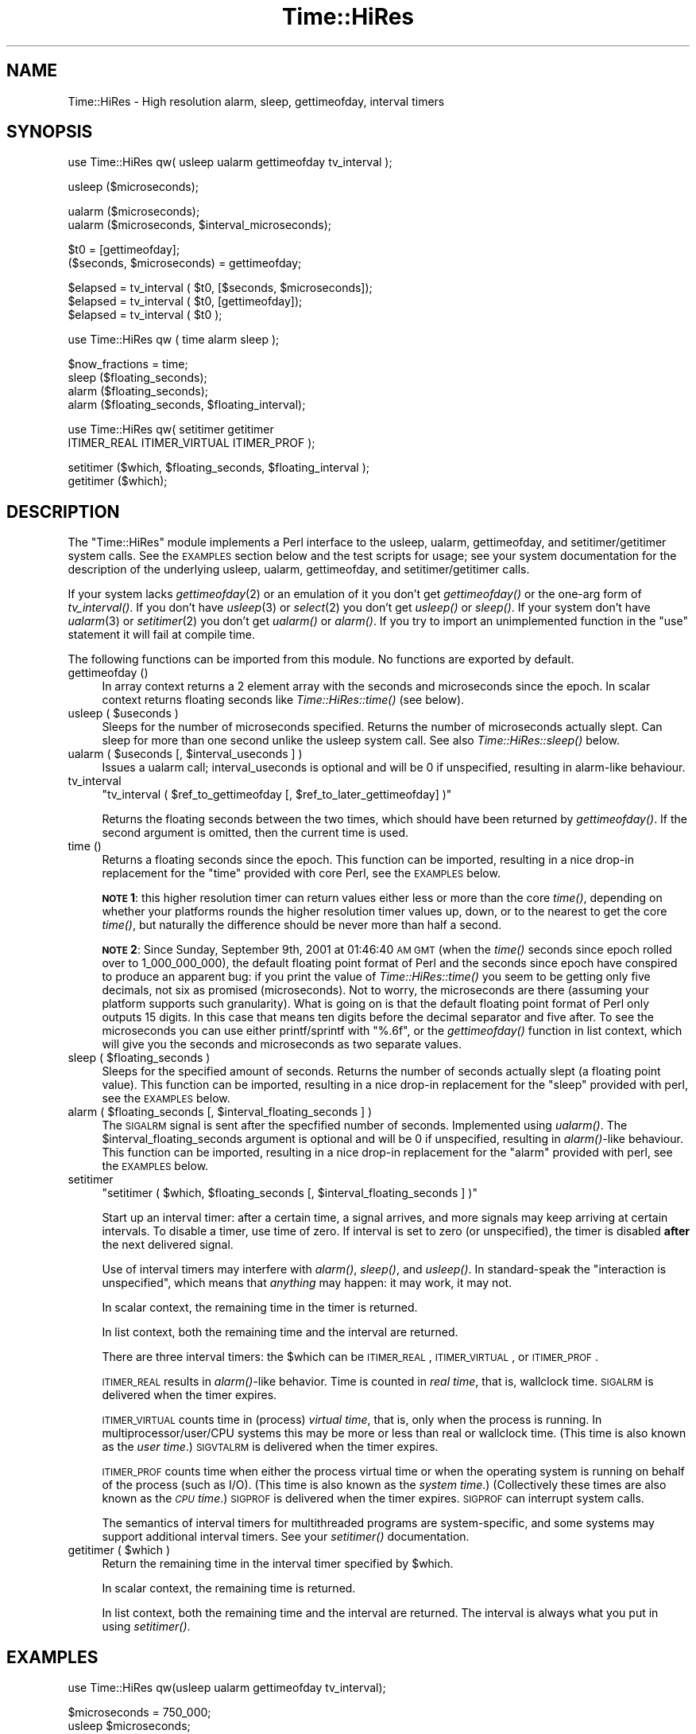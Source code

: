 .\" Automatically generated by Pod::Man v1.34, Pod::Parser v1.13
.\"
.\" Standard preamble:
.\" ========================================================================
.de Sh \" Subsection heading
.br
.if t .Sp
.ne 5
.PP
\fB\\$1\fR
.PP
..
.de Sp \" Vertical space (when we can't use .PP)
.if t .sp .5v
.if n .sp
..
.de Vb \" Begin verbatim text
.ft CW
.nf
.ne \\$1
..
.de Ve \" End verbatim text
.ft R
.fi
..
.\" Set up some character translations and predefined strings.  \*(-- will
.\" give an unbreakable dash, \*(PI will give pi, \*(L" will give a left
.\" double quote, and \*(R" will give a right double quote.  | will give a
.\" real vertical bar.  \*(C+ will give a nicer C++.  Capital omega is used to
.\" do unbreakable dashes and therefore won't be available.  \*(C` and \*(C'
.\" expand to `' in nroff, nothing in troff, for use with C<>.
.tr \(*W-|\(bv\*(Tr
.ds C+ C\v'-.1v'\h'-1p'\s-2+\h'-1p'+\s0\v'.1v'\h'-1p'
.ie n \{\
.    ds -- \(*W-
.    ds PI pi
.    if (\n(.H=4u)&(1m=24u) .ds -- \(*W\h'-12u'\(*W\h'-12u'-\" diablo 10 pitch
.    if (\n(.H=4u)&(1m=20u) .ds -- \(*W\h'-12u'\(*W\h'-8u'-\"  diablo 12 pitch
.    ds L" ""
.    ds R" ""
.    ds C` ""
.    ds C' ""
'br\}
.el\{\
.    ds -- \|\(em\|
.    ds PI \(*p
.    ds L" ``
.    ds R" ''
'br\}
.\"
.\" If the F register is turned on, we'll generate index entries on stderr for
.\" titles (.TH), headers (.SH), subsections (.Sh), items (.Ip), and index
.\" entries marked with X<> in POD.  Of course, you'll have to process the
.\" output yourself in some meaningful fashion.
.if \nF \{\
.    de IX
.    tm Index:\\$1\t\\n%\t"\\$2"
..
.    nr % 0
.    rr F
.\}
.\"
.\" For nroff, turn off justification.  Always turn off hyphenation; it makes
.\" way too many mistakes in technical documents.
.hy 0
.if n .na
.\"
.\" Accent mark definitions (@(#)ms.acc 1.5 88/02/08 SMI; from UCB 4.2).
.\" Fear.  Run.  Save yourself.  No user-serviceable parts.
.    \" fudge factors for nroff and troff
.if n \{\
.    ds #H 0
.    ds #V .8m
.    ds #F .3m
.    ds #[ \f1
.    ds #] \fP
.\}
.if t \{\
.    ds #H ((1u-(\\\\n(.fu%2u))*.13m)
.    ds #V .6m
.    ds #F 0
.    ds #[ \&
.    ds #] \&
.\}
.    \" simple accents for nroff and troff
.if n \{\
.    ds ' \&
.    ds ` \&
.    ds ^ \&
.    ds , \&
.    ds ~ ~
.    ds /
.\}
.if t \{\
.    ds ' \\k:\h'-(\\n(.wu*8/10-\*(#H)'\'\h"|\\n:u"
.    ds ` \\k:\h'-(\\n(.wu*8/10-\*(#H)'\`\h'|\\n:u'
.    ds ^ \\k:\h'-(\\n(.wu*10/11-\*(#H)'^\h'|\\n:u'
.    ds , \\k:\h'-(\\n(.wu*8/10)',\h'|\\n:u'
.    ds ~ \\k:\h'-(\\n(.wu-\*(#H-.1m)'~\h'|\\n:u'
.    ds / \\k:\h'-(\\n(.wu*8/10-\*(#H)'\z\(sl\h'|\\n:u'
.\}
.    \" troff and (daisy-wheel) nroff accents
.ds : \\k:\h'-(\\n(.wu*8/10-\*(#H+.1m+\*(#F)'\v'-\*(#V'\z.\h'.2m+\*(#F'.\h'|\\n:u'\v'\*(#V'
.ds 8 \h'\*(#H'\(*b\h'-\*(#H'
.ds o \\k:\h'-(\\n(.wu+\w'\(de'u-\*(#H)/2u'\v'-.3n'\*(#[\z\(de\v'.3n'\h'|\\n:u'\*(#]
.ds d- \h'\*(#H'\(pd\h'-\w'~'u'\v'-.25m'\f2\(hy\fP\v'.25m'\h'-\*(#H'
.ds D- D\\k:\h'-\w'D'u'\v'-.11m'\z\(hy\v'.11m'\h'|\\n:u'
.ds th \*(#[\v'.3m'\s+1I\s-1\v'-.3m'\h'-(\w'I'u*2/3)'\s-1o\s+1\*(#]
.ds Th \*(#[\s+2I\s-2\h'-\w'I'u*3/5'\v'-.3m'o\v'.3m'\*(#]
.ds ae a\h'-(\w'a'u*4/10)'e
.ds Ae A\h'-(\w'A'u*4/10)'E
.    \" corrections for vroff
.if v .ds ~ \\k:\h'-(\\n(.wu*9/10-\*(#H)'\s-2\u~\d\s+2\h'|\\n:u'
.if v .ds ^ \\k:\h'-(\\n(.wu*10/11-\*(#H)'\v'-.4m'^\v'.4m'\h'|\\n:u'
.    \" for low resolution devices (crt and lpr)
.if \n(.H>23 .if \n(.V>19 \
\{\
.    ds : e
.    ds 8 ss
.    ds o a
.    ds d- d\h'-1'\(ga
.    ds D- D\h'-1'\(hy
.    ds th \o'bp'
.    ds Th \o'LP'
.    ds ae ae
.    ds Ae AE
.\}
.rm #[ #] #H #V #F C
.\" ========================================================================
.\"
.IX Title "Time::HiRes 3"
.TH Time::HiRes 3 "2002-06-01" "perl v5.8.0" "Perl Programmers Reference Guide"
.SH "NAME"
Time::HiRes \- High resolution alarm, sleep, gettimeofday, interval timers
.SH "SYNOPSIS"
.IX Header "SYNOPSIS"
.Vb 1
\&  use Time::HiRes qw( usleep ualarm gettimeofday tv_interval );
.Ve
.PP
.Vb 1
\&  usleep ($microseconds);
.Ve
.PP
.Vb 2
\&  ualarm ($microseconds);
\&  ualarm ($microseconds, $interval_microseconds);
.Ve
.PP
.Vb 2
\&  $t0 = [gettimeofday];
\&  ($seconds, $microseconds) = gettimeofday;
.Ve
.PP
.Vb 3
\&  $elapsed = tv_interval ( $t0, [$seconds, $microseconds]);
\&  $elapsed = tv_interval ( $t0, [gettimeofday]);
\&  $elapsed = tv_interval ( $t0 );
.Ve
.PP
.Vb 1
\&  use Time::HiRes qw ( time alarm sleep );
.Ve
.PP
.Vb 4
\&  $now_fractions = time;
\&  sleep ($floating_seconds);
\&  alarm ($floating_seconds);
\&  alarm ($floating_seconds, $floating_interval);
.Ve
.PP
.Vb 2
\&  use Time::HiRes qw( setitimer getitimer
\&                      ITIMER_REAL ITIMER_VIRTUAL ITIMER_PROF );
.Ve
.PP
.Vb 2
\&  setitimer ($which, $floating_seconds, $floating_interval );
\&  getitimer ($which);
.Ve
.SH "DESCRIPTION"
.IX Header "DESCRIPTION"
The \f(CW\*(C`Time::HiRes\*(C'\fR module implements a Perl interface to the usleep,
ualarm, gettimeofday, and setitimer/getitimer system calls. See the
\&\s-1EXAMPLES\s0 section below and the test scripts for usage; see your system
documentation for the description of the underlying usleep, ualarm,
gettimeofday, and setitimer/getitimer calls.
.PP
If your system lacks \fIgettimeofday\fR\|(2) or an emulation of it you don't
get \fIgettimeofday()\fR or the one-arg form of \fItv_interval()\fR.
If you don't have \fIusleep\fR\|(3) or \fIselect\fR\|(2) you don't get \fIusleep()\fR
or \fIsleep()\fR.  If your system don't have \fIualarm\fR\|(3) or \fIsetitimer\fR\|(2) you
don't get \fIualarm()\fR or \fIalarm()\fR.  If you try to import an unimplemented
function in the \f(CW\*(C`use\*(C'\fR statement it will fail at compile time.
.PP
The following functions can be imported from this module.
No functions are exported by default.
.IP "gettimeofday ()" 4
.IX Item "gettimeofday ()"
In array context returns a 2 element array with the seconds and
microseconds since the epoch.  In scalar context returns floating
seconds like \fITime::HiRes::time()\fR (see below).
.ie n .IP "usleep ( $useconds )" 4
.el .IP "usleep ( \f(CW$useconds\fR )" 4
.IX Item "usleep ( $useconds )"
Sleeps for the number of microseconds specified.  Returns the number
of microseconds actually slept.  Can sleep for more than one second
unlike the usleep system call. See also \fITime::HiRes::sleep()\fR below.
.ie n .IP "ualarm ( $useconds\fR [, \f(CW$interval_useconds ] )" 4
.el .IP "ualarm ( \f(CW$useconds\fR [, \f(CW$interval_useconds\fR ] )" 4
.IX Item "ualarm ( $useconds [, $interval_useconds ] )"
Issues a ualarm call; interval_useconds is optional and will be 0 if 
unspecified, resulting in alarm-like behaviour.
.IP "tv_interval" 4
.IX Item "tv_interval"
\&\f(CW\*(C`tv_interval ( $ref_to_gettimeofday [, $ref_to_later_gettimeofday] )\*(C'\fR
.Sp
Returns the floating seconds between the two times, which should have
been returned by \fIgettimeofday()\fR. If the second argument is omitted,
then the current time is used.
.IP "time ()" 4
.IX Item "time ()"
Returns a floating seconds since the epoch. This function can be
imported, resulting in a nice drop-in replacement for the \f(CW\*(C`time\*(C'\fR
provided with core Perl, see the \s-1EXAMPLES\s0 below.
.Sp
\&\fB\s-1NOTE\s0 1\fR: this higher resolution timer can return values either less or
more than the core \fItime()\fR, depending on whether your platforms rounds
the higher resolution timer values up, down, or to the nearest to get
the core \fItime()\fR, but naturally the difference should be never more than
half a second.
.Sp
\&\fB\s-1NOTE\s0 2\fR: Since Sunday, September 9th, 2001 at 01:46:40 \s-1AM\s0 \s-1GMT\s0
(when the \fItime()\fR seconds since epoch rolled over to 1_000_000_000),
the default floating point format of Perl and the seconds since epoch
have conspired to produce an apparent bug: if you print the value of
\&\fITime::HiRes::time()\fR you seem to be getting only five decimals, not six
as promised (microseconds).  Not to worry, the microseconds are there
(assuming your platform supports such granularity).  What is going on
is that the default floating point format of Perl only outputs 15
digits.  In this case that means ten digits before the decimal
separator and five after.  To see the microseconds you can use either
printf/sprintf with \f(CW\*(C`%.6f\*(C'\fR, or the \fIgettimeofday()\fR function in list
context, which will give you the seconds and microseconds as two
separate values.
.ie n .IP "sleep ( $floating_seconds )" 4
.el .IP "sleep ( \f(CW$floating_seconds\fR )" 4
.IX Item "sleep ( $floating_seconds )"
Sleeps for the specified amount of seconds.  Returns the number of
seconds actually slept (a floating point value).  This function can be
imported, resulting in a nice drop-in replacement for the \f(CW\*(C`sleep\*(C'\fR
provided with perl, see the \s-1EXAMPLES\s0 below.
.ie n .IP "alarm ( $floating_seconds\fR [, \f(CW$interval_floating_seconds ] )" 4
.el .IP "alarm ( \f(CW$floating_seconds\fR [, \f(CW$interval_floating_seconds\fR ] )" 4
.IX Item "alarm ( $floating_seconds [, $interval_floating_seconds ] )"
The \s-1SIGALRM\s0 signal is sent after the specfified number of seconds.
Implemented using \fIualarm()\fR.  The \f(CW$interval_floating_seconds\fR argument
is optional and will be 0 if unspecified, resulting in \fIalarm()\fR\-like
behaviour.  This function can be imported, resulting in a nice drop-in
replacement for the \f(CW\*(C`alarm\*(C'\fR provided with perl, see the \s-1EXAMPLES\s0 below.
.IP "setitimer" 4
.IX Item "setitimer"
\&\f(CW\*(C`setitimer ( $which, $floating_seconds [, $interval_floating_seconds ] )\*(C'\fR
.Sp
Start up an interval timer: after a certain time, a signal arrives,
and more signals may keep arriving at certain intervals.  To disable
a timer, use time of zero.  If interval is set to zero (or unspecified),
the timer is disabled \fBafter\fR the next delivered signal.
.Sp
Use of interval timers may interfere with \fIalarm()\fR, \fIsleep()\fR, and \fIusleep()\fR.
In standard-speak the \*(L"interaction is unspecified\*(R", which means that
\&\fIanything\fR may happen: it may work, it may not.
.Sp
In scalar context, the remaining time in the timer is returned.
.Sp
In list context, both the remaining time and the interval are returned.
.Sp
There are three interval timers: the \f(CW$which\fR can be \s-1ITIMER_REAL\s0,
\&\s-1ITIMER_VIRTUAL\s0, or \s-1ITIMER_PROF\s0.
.Sp
\&\s-1ITIMER_REAL\s0 results in \fIalarm()\fR\-like behavior.  Time is counted in
\&\fIreal time\fR, that is, wallclock time.  \s-1SIGALRM\s0 is delivered when
the timer expires.
.Sp
\&\s-1ITIMER_VIRTUAL\s0 counts time in (process) \fIvirtual time\fR, that is, only
when the process is running.  In multiprocessor/user/CPU systems this
may be more or less than real or wallclock time.  (This time is also
known as the \fIuser time\fR.)  \s-1SIGVTALRM\s0 is delivered when the timer expires.
.Sp
\&\s-1ITIMER_PROF\s0 counts time when either the process virtual time or when
the operating system is running on behalf of the process (such as
I/O).  (This time is also known as the \fIsystem time\fR.)  (Collectively
these times are also known as the \fI\s-1CPU\s0 time\fR.)  \s-1SIGPROF\s0 is delivered
when the timer expires.  \s-1SIGPROF\s0 can interrupt system calls.
.Sp
The semantics of interval timers for multithreaded programs are
system\-specific, and some systems may support additional interval
timers.  See your \fIsetitimer()\fR documentation.
.ie n .IP "getitimer ( $which )" 4
.el .IP "getitimer ( \f(CW$which\fR )" 4
.IX Item "getitimer ( $which )"
Return the remaining time in the interval timer specified by \f(CW$which\fR.
.Sp
In scalar context, the remaining time is returned.
.Sp
In list context, both the remaining time and the interval are returned.
The interval is always what you put in using \fIsetitimer()\fR.
.SH "EXAMPLES"
.IX Header "EXAMPLES"
.Vb 1
\&  use Time::HiRes qw(usleep ualarm gettimeofday tv_interval);
.Ve
.PP
.Vb 2
\&  $microseconds = 750_000;
\&  usleep $microseconds;
.Ve
.PP
.Vb 2
\&  # signal alarm in 2.5s & every .1s thereafter
\&  ualarm 2_500_000, 100_000;
.Ve
.PP
.Vb 2
\&  # get seconds and microseconds since the epoch
\&  ($s, $usec) = gettimeofday;
.Ve
.PP
.Vb 7
\&  # measure elapsed time 
\&  # (could also do by subtracting 2 gettimeofday return values)
\&  $t0 = [gettimeofday];
\&  # do bunch of stuff here
\&  $t1 = [gettimeofday];
\&  # do more stuff here
\&  $t0_t1 = tv_interval $t0, $t1;
.Ve
.PP
.Vb 2
\&  $elapsed = tv_interval ($t0, [gettimeofday]);
\&  $elapsed = tv_interval ($t0); # equivalent code
.Ve
.PP
.Vb 8
\&  #
\&  # replacements for time, alarm and sleep that know about
\&  # floating seconds
\&  #
\&  use Time::HiRes;
\&  $now_fractions = Time::HiRes::time;
\&  Time::HiRes::sleep (2.5);
\&  Time::HiRes::alarm (10.6666666);
.Ve
.PP
.Vb 4
\&  use Time::HiRes qw ( time alarm sleep );
\&  $now_fractions = time;
\&  sleep (2.5);
\&  alarm (10.6666666);
.Ve
.PP
.Vb 2
\&  # Arm an interval timer to go off first at 10 seconds and
\&  # after that every 2.5 seconds, in process virtual time
.Ve
.PP
.Vb 1
\&  use Time::HiRes qw ( setitimer ITIMER_VIRTUAL time );
.Ve
.PP
.Vb 2
\&  $SIG{VTLARM} = sub { print time, "\en" };
\&  setitimer(ITIMER_VIRTUAL, 10, 2.5);
.Ve
.SH "C API"
.IX Header "C API"
In addition to the perl \s-1API\s0 described above, a C \s-1API\s0 is available for
extension writers.  The following C functions are available in the
modglobal hash:
.PP
.Vb 4
\&  name             C prototype
\&  ---------------  ----------------------
\&  Time::NVtime     double (*)()
\&  Time::U2time     void (*)(UV ret[2])
.Ve
.PP
Both functions return equivalent information (like \f(CW\*(C`gettimeofday\*(C'\fR)
but with different representations.  The names \f(CW\*(C`NVtime\*(C'\fR and \f(CW\*(C`U2time\*(C'\fR
were selected mainly because they are operating system independent.
(\f(CW\*(C`gettimeofday\*(C'\fR is Un*x\-centric.)
.PP
Here is an example of using NVtime from C:
.PP
.Vb 6
\&  double (*myNVtime)();
\&  SV **svp = hv_fetch(PL_modglobal, "Time::NVtime", 12, 0);
\&  if (!svp)         croak("Time::HiRes is required");
\&  if (!SvIOK(*svp)) croak("Time::NVtime isn't a function pointer");
\&  myNVtime = INT2PTR(double(*)(), SvIV(*svp));
\&  printf("The current time is: %f\en", (*myNVtime)());
.Ve
.SH "CAVEATS"
.IX Header "CAVEATS"
Notice that the core \fItime()\fR maybe rounding rather than truncating.
What this means that the core \fItime()\fR may be giving time one second
later than \fIgettimeofday()\fR, also known as \fITime::HiRes::time()\fR.
.SH "AUTHORS"
.IX Header "AUTHORS"
D. Wegscheid <wegscd@whirlpool.com>
R. Schertler <roderick@argon.org>
J. Hietaniemi <jhi@iki.fi>
G. Aas <gisle@aas.no>
.SH "REVISION"
.IX Header "REVISION"
$Id: HiRes.pm,v 1.20 1999/03/16 02:26:13 wegscd Exp $
.PP
$Log: HiRes.pm,v $
Revision 1.20  1999/03/16 02:26:13  wegscd
Add documentation for NVTime and U2Time.
.PP
Revision 1.19  1998/09/30 02:34:42  wegscd
No changes, bump version.
.PP
Revision 1.18  1998/07/07 02:41:35  wegscd
No changes, bump version.
.PP
Revision 1.17  1998/07/02 01:45:13  wegscd
Bump version to 1.17
.PP
Revision 1.16  1997/11/13 02:06:36  wegscd
version bump to accomodate HiRes.xs fix.
.PP
Revision 1.15  1997/11/11 02:17:59  wegscd
\&\s-1POD\s0 editing, courtesy of Gisle Aas.
.PP
Revision 1.14  1997/11/06 03:14:35  wegscd
Update version # for Makefile.PL and HiRes.xs changes.
.PP
Revision 1.13  1997/11/05 05:36:25  wegscd
change version # for Makefile.pl and HiRes.xs changes.
.PP
Revision 1.12  1997/10/13 20:55:33  wegscd
Force a new version for Makefile.PL changes.
.PP
Revision 1.11  1997/09/05 19:59:33  wegscd
New version to bump version for \s-1README\s0 and Makefile.PL fixes.
Fix bad \s-1RCS\s0 log.
.PP
Revision 1.10  1997/05/23 01:11:38  wegscd
Conditional compilation; \s-1EXPORT_FAIL\s0 fixes.
.PP
Revision 1.2  1996/12/30 13:28:40  wegscd
Update documentation for what to do when missing \fIualarm()\fR and friends.
.PP
Revision 1.1  1996/10/17 20:53:31  wegscd
Fix =head1 being next to _\|_END_\|_ so pod2man works
.PP
Revision 1.0  1996/09/03 18:25:15  wegscd
Initial revision
.SH "COPYRIGHT"
.IX Header "COPYRIGHT"
Copyright (c) 1996\-1997 Douglas E. Wegscheid.
All rights reserved. This program is free software; you can
redistribute it and/or modify it under the same terms as Perl itself.
